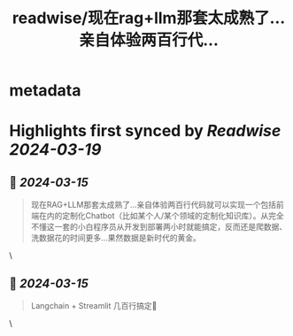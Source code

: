 :PROPERTIES:
:title: readwise/现在rag+llm那套太成熟了…亲自体验两百行代...
:END:


* metadata
:PROPERTIES:
:author: [[VoidAsuka on Twitter]]
:full-title: "现在rag+llm那套太成熟了…亲自体验两百行代..."
:category: [[tweets]]
:url: https://twitter.com/VoidAsuka/status/1768328842056499654
:image-url: https://pbs.twimg.com/profile_images/1729345509205442560/3zpyKNaI.jpg
:END:

* Highlights first synced by [[Readwise]] [[2024-03-19]]
** 📌 [[2024-03-15]]
#+BEGIN_QUOTE
现在RAG+LLM那套太成熟了…亲自体验两百行代码就可以实现一个包括前端在内的定制化Chatbot（比如某个人/某个领域的定制化知识库）。从完全不懂这一套的小白程序员从开发到部署两小时就能搞定，反而还是爬数据、洗数据花的时间更多…果然数据是新时代的黄金。 
#+END_QUOTE\
** 📌 [[2024-03-15]]
#+BEGIN_QUOTE
Langchain + Streamlit 几百行搞定🥹 
#+END_QUOTE\